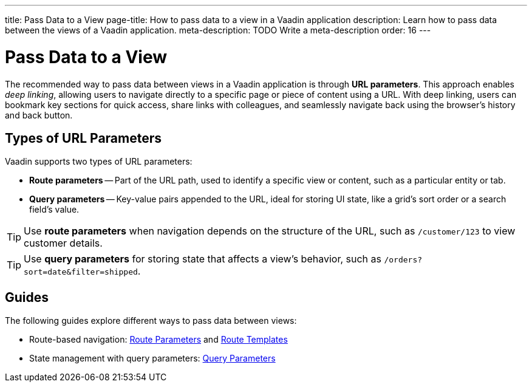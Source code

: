 ---
title: Pass Data to a View
page-title: How to pass data to a view in a Vaadin application 
description: Learn how to pass data between the views of a Vaadin application.
meta-description: TODO Write a meta-description
order: 16
---


= Pass Data to a View

The recommended way to pass data between views in a Vaadin application is through *URL parameters*. This approach enables _deep linking_, allowing users to navigate directly to a specific page or piece of content using a URL. With deep linking, users can bookmark key sections for quick access, share links with colleagues, and seamlessly navigate back using the browser's history and back button.

== Types of URL Parameters

Vaadin supports two types of URL parameters:

* *Route parameters* -- Part of the URL path, used to identify a specific view or content, such as a particular entity or tab.
* *Query parameters* -- Key-value pairs appended to the URL, ideal for storing UI state, like a grid's sort order or a search field's value.

[TIP]
Use *route parameters* when navigation depends on the structure of the URL, such as `/customer/123` to view customer details.

[TIP]
Use *query parameters* for storing state that affects a view's behavior, such as `/orders?sort=date&filter=shipped`.

== Guides

The following guides explore different ways to pass data between views:

* Route-based navigation: <<route-parameters#,Route Parameters>> and <<route-templates#,Route Templates>>
* State management with query parameters: <<query-parameters#,Query Parameters>>

